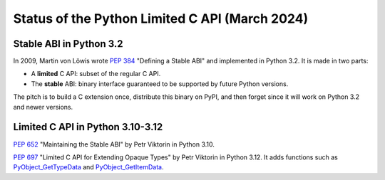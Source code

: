 +++++++++++++++++++++++++++++++++++++++++++++++
Status of the Python Limited C API (March 2024)
+++++++++++++++++++++++++++++++++++++++++++++++

Stable ABI in Python 3.2
========================

In 2009, Martin von Löwis wrote `PEP 384 <https://peps.python.org/pep-0384/>`_
"Defining a Stable ABI" and implemented in Python 3.2. It is made in two parts:

* A **limited** C API: subset of the regular C API.
* The **stable** ABI: binary interface guaranteed to be supported by future
  Python versions.

The pitch is to build a C extension once, distribute this binary on PyPI,
and then forget since it will work on Python 3.2 and newer versions.

Limited C API in Python 3.10-3.12
=================================

`PEP 652 <https://peps.python.org/pep-0652/>`_ "Maintaining the Stable ABI"
by Petr Viktorin in Python 3.10.

`PEP 697 <https://peps.python.org/pep-0697/>`_ "Limited C API for Extending
Opaque Types" by Petr Viktorin in Python 3.12. It adds functions such as
`PyObject_GetTypeData <https://docs.python.org/3.12/c-api/object.html#c.PyObject_GetTypeData>`_
and
`PyObject_GetItemData <https://docs.python.org/3.12/c-api/object.html#c.PyObject_GetItemData>`_.
